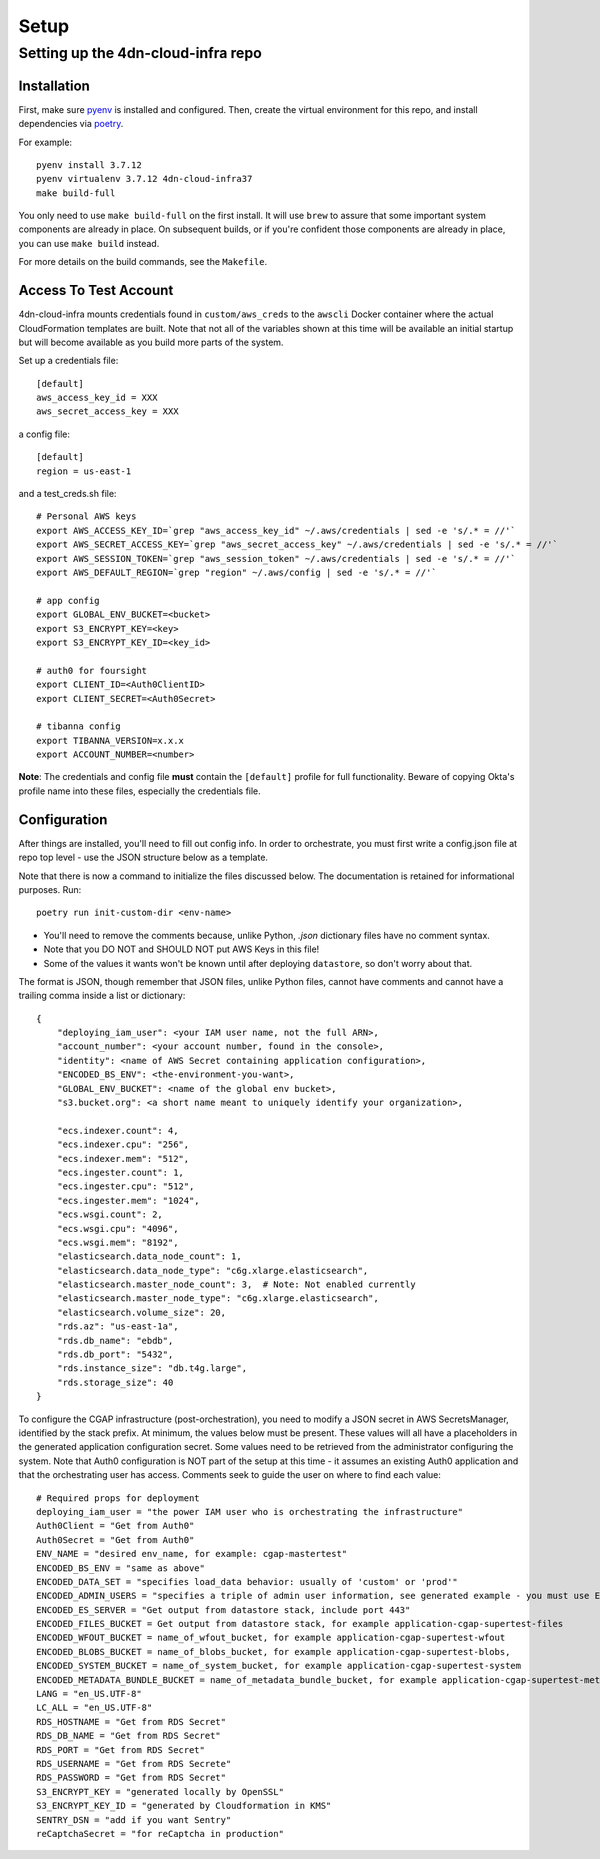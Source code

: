 =====
Setup
=====
Setting up the 4dn-cloud-infra repo
-----------------------------------

------------
Installation
------------

First, make sure pyenv_ is installed and configured. Then, create the virtual environment for this repo, and install
dependencies via poetry_.

.. _pyenv: https://github.com/pyenv/pyenv
.. _poetry: https://python-poetry.org/

For example::

    pyenv install 3.7.12
    pyenv virtualenv 3.7.12 4dn-cloud-infra37
    make build-full

You only need to use ``make build-full`` on the first install. It will use ``brew`` to assure that some important
system components are already in place. On subsequent builds, or if you're confident those components are already
in place, you can use ``make build`` instead.

For more details on the build commands, see the ``Makefile``.

----------------------
Access To Test Account
----------------------

4dn-cloud-infra mounts credentials found in ``custom/aws_creds`` to the ``awscli`` Docker
container where the actual CloudFormation templates are built. Note that not all of the
variables shown at this time will be available an initial startup but will become available
as you build more parts of the system.

Set up a credentials file::

    [default]
    aws_access_key_id = XXX
    aws_secret_access_key = XXX

a config file::

    [default]
    region = us-east-1

and a test_creds.sh file::

    # Personal AWS keys
    export AWS_ACCESS_KEY_ID=`grep "aws_access_key_id" ~/.aws/credentials | sed -e 's/.* = //'`
    export AWS_SECRET_ACCESS_KEY=`grep "aws_secret_access_key" ~/.aws/credentials | sed -e 's/.* = //'`
    export AWS_SESSION_TOKEN=`grep "aws_session_token" ~/.aws/credentials | sed -e 's/.* = //'`
    export AWS_DEFAULT_REGION=`grep "region" ~/.aws/config | sed -e 's/.* = //'`

    # app config
    export GLOBAL_ENV_BUCKET=<bucket>
    export S3_ENCRYPT_KEY=<key>
    export S3_ENCRYPT_KEY_ID=<key_id>

    # auth0 for foursight
    export CLIENT_ID=<Auth0ClientID>
    export CLIENT_SECRET=<Auth0Secret>

    # tibanna config
    export TIBANNA_VERSION=x.x.x
    export ACCOUNT_NUMBER=<number>


**Note**: The credentials and config file **must** contain the ``[default]`` profile
for full functionality. Beware of copying Okta's profile name into these files,
especially the credentials file.

-------------
Configuration
-------------

After things are installed, you'll need to fill out config info. In order to orchestrate, you must first write a
config.json file at repo top level - use the JSON structure below as a template.

Note that there is now a command to initialize the files discussed below. The documentation
is retained for informational purposes. Run::

    poetry run init-custom-dir <env-name>

* You'll need to remove the comments because, unlike Python, `.json` dictionary files have no comment syntax.
* Note that you DO NOT and SHOULD NOT put AWS Keys in this file!
* Some of the values it wants won't be known until after deploying ``datastore``, so don't worry about that.

The format is JSON, though remember that JSON files, unlike Python files, cannot have comments and cannot have
a trailing comma inside a list or dictionary::

    {
        "deploying_iam_user": <your IAM user name, not the full ARN>,
        "account_number": <your account number, found in the console>,
        "identity": <name of AWS Secret containing application configuration>,
        "ENCODED_BS_ENV": <the-environment-you-want>,
        "GLOBAL_ENV_BUCKET": <name of the global env bucket>,
        "s3.bucket.org": <a short name meant to uniquely identify your organization>,

        "ecs.indexer.count": 4,
        "ecs.indexer.cpu": "256",
        "ecs.indexer.mem": "512",
        "ecs.ingester.count": 1,
        "ecs.ingester.cpu": "512",
        "ecs.ingester.mem": "1024",
        "ecs.wsgi.count": 2,
        "ecs.wsgi.cpu": "4096",
        "ecs.wsgi.mem": "8192",
        "elasticsearch.data_node_count": 1,
        "elasticsearch.data_node_type": "c6g.xlarge.elasticsearch",
        "elasticsearch.master_node_count": 3,  # Note: Not enabled currently
        "elasticsearch.master_node_type": "c6g.xlarge.elasticsearch",
        "elasticsearch.volume_size": 20,
        "rds.az": "us-east-1a",
        "rds.db_name": "ebdb",
        "rds.db_port": "5432",
        "rds.instance_size": "db.t4g.large",
        "rds.storage_size": 40
    }

To configure the CGAP infrastructure (post-orchestration), you need to modify a JSON secret in AWS SecretsManager,
identified by the stack prefix. At minimum, the values below must be present. These values will all have a placeholders
in the generated application configuration secret. Some values need to be retrieved from the administrator configuring
the system. Note that Auth0 configuration is NOT part of the setup at this time - it assumes an existing Auth0
application and that the orchestrating user has access. Comments seek to guide the user on where to find each value::

    # Required props for deployment
    deploying_iam_user = "the power IAM user who is orchestrating the infrastructure"
    Auth0Client = "Get from Auth0"
    Auth0Secret = "Get from Auth0"
    ENV_NAME = "desired env_name, for example: cgap-mastertest"
    ENCODED_BS_ENV = "same as above"
    ENCODED_DATA_SET = "specifies load_data behavior: usually of 'custom' or 'prod'"
    ENCODED_ADMIN_USERS = "specifies a triple of admin user information, see generated example - you must use ENCODED_DATA_SET = 'custom' in order for this to take effect"
    ENCODED_ES_SERVER = "Get output from datastore stack, include port 443"
    ENCODED_FILES_BUCKET = Get output from datastore stack, for example application-cgap-supertest-files
    ENCODED_WFOUT_BUCKET = name_of_wfout_bucket, for example application-cgap-supertest-wfout
    ENCODED_BLOBS_BUCKET = name_of_blobs_bucket, for example application-cgap-supertest-blobs,
    ENCODED_SYSTEM_BUCKET = name_of_system_bucket, for example application-cgap-supertest-system
    ENCODED_METADATA_BUNDLE_BUCKET = name_of_metadata_bundle_bucket, for example application-cgap-supertest-metadata-bundles
    LANG = "en_US.UTF-8"
    LC_ALL = "en_US.UTF-8"
    RDS_HOSTNAME = "Get from RDS Secret"
    RDS_DB_NAME = "Get from RDS Secret"
    RDS_PORT = "Get from RDS Secret"
    RDS_USERNAME = "Get from RDS Secrete"
    RDS_PASSWORD = "Get from RDS Secret"
    S3_ENCRYPT_KEY = "generated locally by OpenSSL"
    S3_ENCRYPT_KEY_ID = "generated by Cloudformation in KMS"
    SENTRY_DSN = "add if you want Sentry"
    reCaptchaSecret = "for reCaptcha in production"
